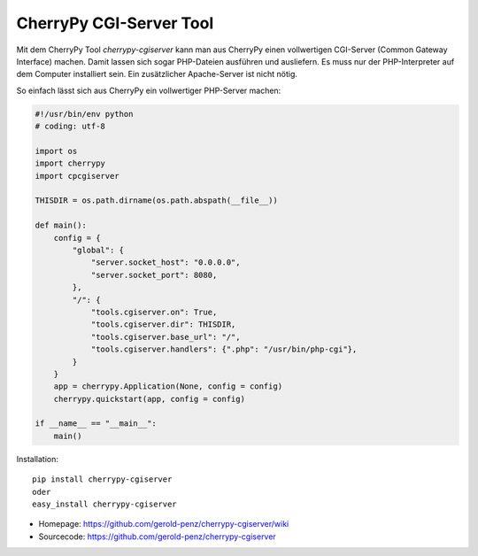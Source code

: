 ########################
CherryPy CGI-Server Tool
########################

Mit dem CherryPy Tool *cherrypy-cgiserver* kann man aus CherryPy einen
vollwertigen CGI-Server (Common Gateway Interface) machen.
Damit lassen sich sogar PHP-Dateien ausführen und ausliefern.
Es muss nur der PHP-Interpreter auf dem Computer installiert sein.
Ein zusätzlicher Apache-Server ist nicht nötig.

So einfach lässt sich aus CherryPy ein vollwertiger PHP-Server machen:

.. code:: python

    #!/usr/bin/env python
    # coding: utf-8

    import os
    import cherrypy
    import cpcgiserver

    THISDIR = os.path.dirname(os.path.abspath(__file__))

    def main():
        config = {
            "global": {
                "server.socket_host": "0.0.0.0",
                "server.socket_port": 8080,
            },
            "/": {
                "tools.cgiserver.on": True,
                "tools.cgiserver.dir": THISDIR,
                "tools.cgiserver.base_url": "/",
                "tools.cgiserver.handlers": {".php": "/usr/bin/php-cgi"},
            }
        }
        app = cherrypy.Application(None, config = config)
        cherrypy.quickstart(app, config = config)

    if __name__ == "__main__":
        main()

Installation::

  pip install cherrypy-cgiserver
  oder
  easy_install cherrypy-cgiserver

- Homepage: https://github.com/gerold-penz/cherrypy-cgiserver/wiki
- Sourcecode: https://github.com/gerold-penz/cherrypy-cgiserver

